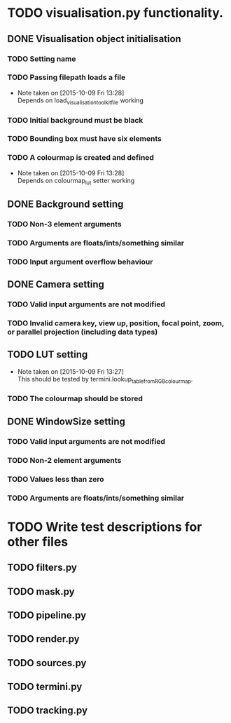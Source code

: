 # So we have a decent level of working functionality in Chagu. It is possible
# to produce some output visualisations using short, simple scripts. In
# retrospect, driving the development of this software using tests would have
# been ideal because it means that the interface is designed for the user, as
# opposed to match the functionality of Chagu. Unfortunatly, this is not what I
# did when starting this project. Future features will warrant the use of
# test-driven development to save time, reduce code complexity, and make me
# happier. This will not retroactively fix existing features. To make up for
# this, I am developing some tests to back-test this project. These black box
# tests will exist from the user-interface level to the level of internals. The
# rest of this note describes some testing objectives.

* TODO visualisation.py functionality.
** DONE Visualisation object initialisation
   CLOSED: [2015-10-13 Tue 18:45]
*** TODO Setting name
*** TODO Passing filepath loads a file
    - Note taken on [2015-10-09 Fri 13:28] \\
      Depends on load_visualisation_toolkit_file working
*** TODO Initial background must be black
*** TODO Bounding box must have six elements
*** TODO A colourmap is created and defined
    - Note taken on [2015-10-09 Fri 13:28] \\
      Depends on colourmap_lut setter working
** DONE Background setting
   CLOSED: [2015-10-11 Sun 15:21]
*** TODO Non-3 element arguments
*** TODO Arguments are floats/ints/something similar
*** TODO Input argument overflow behaviour
** DONE Camera setting
   CLOSED: [2015-10-11 Sun 21:14]
*** TODO Valid input arguments are not modified
*** TODO Invalid camera key, view up, position, focal point, zoom, or parallel projection (including data types)
** TODO LUT setting
   - Note taken on [2015-10-09 Fri 13:27] \\
     This should be tested by termini.lookup_table_from_RGB_colourmap.
*** TODO The colourmap should be stored
** DONE WindowSize setting
   CLOSED: [2015-10-13 Tue 18:15]
*** TODO Valid input arguments are not modified
*** TODO Non-2 element arguments
*** TODO Values less than zero
*** TODO Arguments are floats/ints/something similar
* TODO Write test descriptions for other files
** TODO filters.py
** TODO mask.py
** TODO pipeline.py
** TODO render.py
** TODO sources.py
** TODO termini.py
** TODO tracking.py
